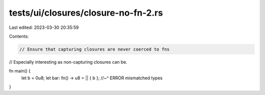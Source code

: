 tests/ui/closures/closure-no-fn-2.rs
====================================

Last edited: 2023-03-30 20:35:59

Contents:

.. code-block:: rs

    // Ensure that capturing closures are never coerced to fns
// Especially interesting as non-capturing closures can be.

fn main() {
    let b = 0u8;
    let bar: fn() -> u8 = || { b };
    //~^ ERROR mismatched types
}


